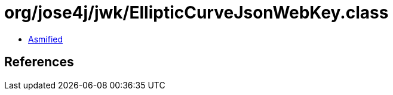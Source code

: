 = org/jose4j/jwk/EllipticCurveJsonWebKey.class

 - link:EllipticCurveJsonWebKey-asmified.java[Asmified]

== References

